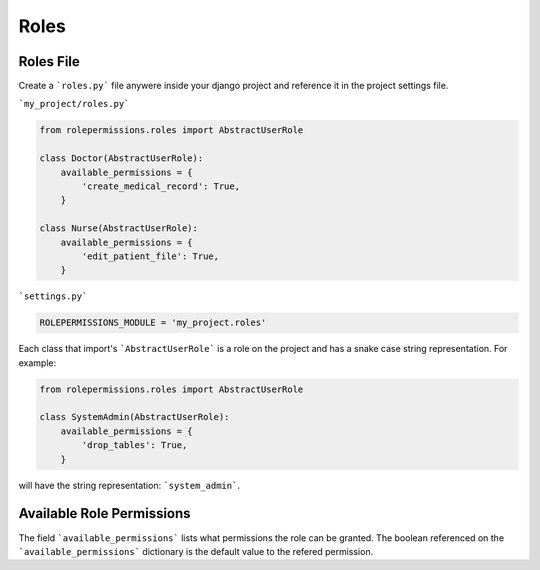 =====
Roles
=====

Roles File
==========

Create a ```roles.py``` file anywere inside your django project and reference it in the project settings file.

```my_project/roles.py```

.. code-block:: python

    from rolepermissions.roles import AbstractUserRole

    class Doctor(AbstractUserRole):
        available_permissions = {
            'create_medical_record': True,
        }

    class Nurse(AbstractUserRole):
        available_permissions = {
            'edit_patient_file': True,
        }

```settings.py```

.. code-block:: python

    ROLEPERMISSIONS_MODULE = 'my_project.roles'

Each class that import's ```AbstractUserRole``` is a role on the project and has a snake case string representation.  
For example: 

.. code-block:: python

    from rolepermissions.roles import AbstractUserRole

    class SystemAdmin(AbstractUserRole):
        available_permissions = {
            'drop_tables': True,
        }

will have the string representation: ```system_admin```.

Available Role Permissions
==========================

The field ```available_permissions``` lists what permissions the role can be granted. 
The boolean referenced on the ```available_permissions``` dictionary is the default value to the 
refered permission.  
